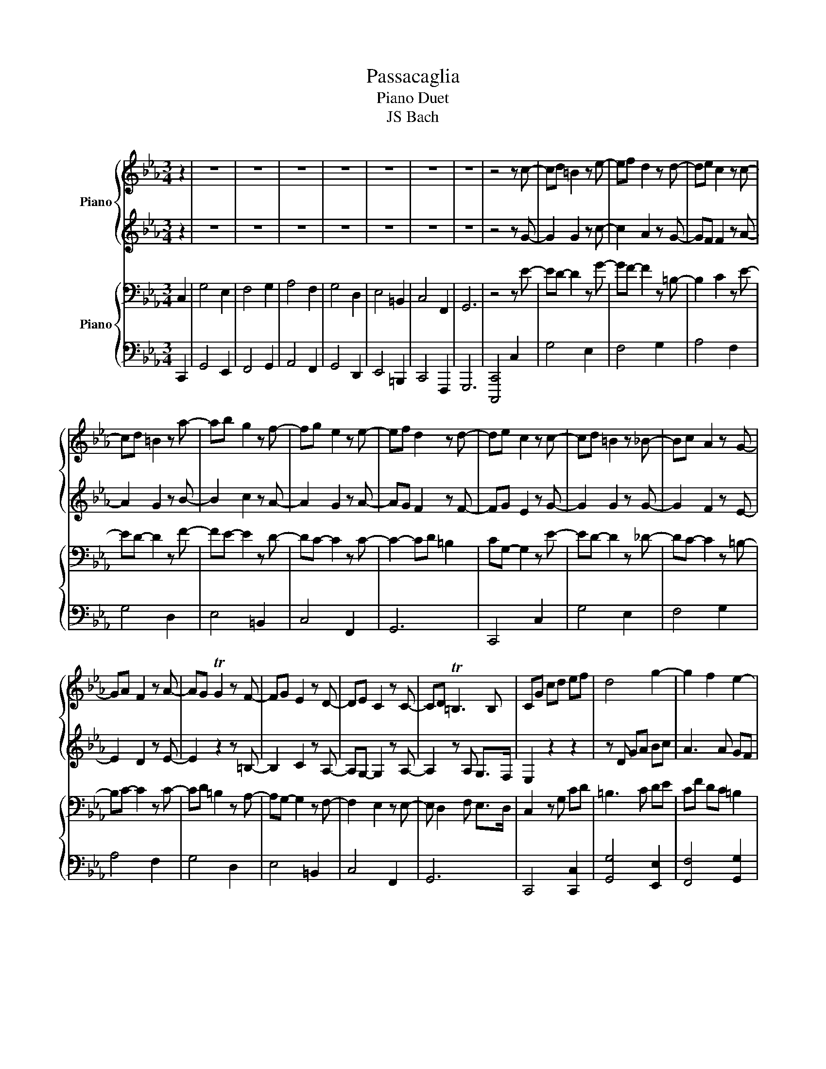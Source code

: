 X:1
T:Passacaglia
T:Piano Duet
T:JS Bach
%%score { ( 1 3 ) | 2 } { 4 | ( 5 6 ) }
L:1/8
M:3/4
K:Eb
V:1 treble nm="Piano"
V:3 treble 
V:2 treble 
V:4 bass nm="Piano"
V:5 bass 
V:6 bass 
V:1
 z2 | z6 | z6 | z6 | z6 | z6 | z6 | z6 | z4 z c- | cd =B2 z e- | ef d2 z d- | de c2 z c- | %12
 cd =B2 z a- | ab g2 z f- | fg e2 z e- | ef d2 z d- | de c2 z c- | cd =B2 z _B- | Bc A2 z G- | %19
 GA F2 z A- | AG TG2 z F- | FG E2 z D- | DE C2 z C- | CD T=B,3 B, | CG cd ef | d4 g2- | g2 f2 e2- | %27
 eg fe dc | =B2 z2 z a | gf e2 z a | gf e2 z a | gf ed c=B | c6 |] %33
V:2
 z2 | z6 | z6 | z6 | z6 | z6 | z6 | z6 | z4 z G- | G2 G2 z c- | c2 A2 z G- | GF F2 z A- | %12
 A2 G2 z B- | B2 c2 z A- | A2 G2 z A- | AG F2 z F- | FG E2 z G- | G2 G2 z G- | G2 F2 z E- | %19
 E2 D2 z E- | E2 z2 z =B,- | B,2 C2 z A,- | A,G,- G,2 z A,- | A,2 z A, G,>F, | E,2 z2 z2 | %25
 z D GA Bc | A3 A GF | E z FG A2- | AA Gc =B2 | c3 A GF | ED C4- | C=B, CD ED | C6 |] %33
V:3
 x2 | x6 | x6 | x6 | x6 | x6 | x6 | x6 | x6 | x6 | x6 | x6 | x6 | x6 | x6 | x6 | x6 | x6 | x6 | %19
 x6 | x6 | x6 | x6 | x6 | x6 | x6 | x6 | x6 | x6 | x6 | x6 | z A GF EF | E6 |] %33
V:4
 C,2 | G,4 E,2 | F,4 G,2 | A,4 F,2 | G,4 D,2 | E,4 =B,,2 | C,4 F,,2 | G,,6 | z4 z E- | %9
 ED- D2 z G- | GF- F2 z =B,- | B,2 C2 z E- | ED- D2 z F- | FE- E2 z D- | DC- C2 z C- | %15
 C2- CD =B,2 | CG,- G,2 z E- | ED- D2 z _D- | DC- C2 z =B,- | B,C- C2 z C- | CD =B,2 z A,- | %21
 A,G,- G,2 z F,- | F,2 E,2 z E,- | E, D,2 F, E,>D, | C,2 z G, CD | =B,3 C DE | CF DC =B,2 | %27
 C_B, z C FE | D3 E F2 | EF G z D2 | z A, G,F, E,D, | E,F, G,A, G,2 | [E,G,]6 |] %33
V:5
 C,,2 | G,,4 E,,2 | F,,4 G,,2 | A,,4 F,,2 | G,,4 D,,2 | E,,4 =B,,,2 | C,,4 F,,,2 | G,,,6 | %8
 [C,,,C,,]4 C,2 | G,4 E,2 | F,4 G,2 | A,4 F,2 | G,4 D,2 | E,4 =B,,2 | C,4 F,,2 | G,,6 | C,,4 C,2 | %17
 G,4 E,2 | F,4 G,2 | A,4 F,2 | G,4 D,2 | E,4 =B,,2 | C,4 F,,2 | G,,6 | C,,4 [C,,C,]2 | %25
 [G,,G,]4 [E,,E,]2 | [F,,F,]4 [G,,G,]2 | A,2 A,2 [F,,F,]2 | G,4 [D,,D,]2 | [E,,E,]4 [=B,,,=B,,]2 | %30
 [C,,C,]4 [F,,,F,,]2 | [G,,,G,,]6 | [C,,,C,,]6 |] %33
V:6
 x2 | x6 | x6 | x6 | x6 | x6 | x6 | x6 | x6 | x6 | x6 | x6 | x6 | x6 | x6 | x6 | x6 | x6 | x6 | %19
 x6 | x6 | x6 | x6 | x6 | x6 | x6 | x6 | A,,4 x2 | G,,4 x2 | x6 | x6 | x6 | x6 |] %33

